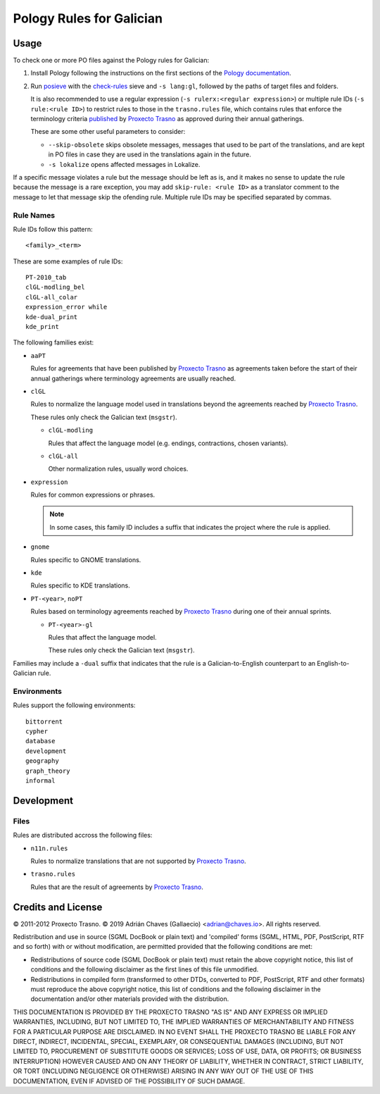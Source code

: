 =========================
Pology Rules for Galician
=========================

Usage
=====

To check one or more PO files against the Pology rules for Galician:

#.  Install Pology following the instructions on the first sections of the
    `Pology documentation`_.

#.  Run posieve_ with the `check-rules`_ sieve and ``-s lang:gl``, followed by
    the paths of target files and folders.

    It is also recommended to use a regular expression
    (``-s rulerx:<regular expression>``) or multiple rule IDs
    (``-s rule:<rule ID>``) to restrict rules to those in the ``trasno.rules``
    file, which contains rules that enforce the terminology criteria published_
    by `Proxecto Trasno`_ as approved during their annual gatherings.

    These are some other useful parameters to consider:

    -   ``--skip-obsolete`` skips obsolete messages, messages that used to be
        part of the translations, and are kept in PO files in case they are
        used in the translations again in the future.

    -   ``-s lokalize`` opens affected messages in Lokalize.

If a specific message violates a rule but the message should be left as is, and
it makes no sense to update the rule because the message is a rare exception,
you may add ``skip-rule: <rule ID>`` as a translator comment to the message to
let that message skip the ofending rule. Multiple rule IDs may be specified
separated by commas.

.. _check-rules: http://pology.nedohodnik.net/doc/user/en_US/ch-sieve.html#sv-check-rules
.. _Pology documentation: http://pology.nedohodnik.net/doc/user/en_US/ch-about.html
.. _posieve: http://pology.nedohodnik.net/doc/user/en_US/ch-sieve.html
.. _published: http://termos.trasno.gal/

Rule Names
----------

Rule IDs follow this pattern::

    <family>_<term>

These are some examples of rule IDs::

    PT-2010_tab
    clGL-modling_bel
    clGL-all_colar
    expression_error while
    kde-dual_print
    kde_print

The following families exist:

-   ``aaPT``

    Rules for agreements that have been published by `Proxecto Trasno`_ as
    agreements taken before the start of their annual gatherings where
    terminology agreements are usually reached.

-   ``clGL``

    Rules to normalize the language model used in translations beyond the
    agreements reached by `Proxecto Trasno`_.

    These rules only check the Galician text (``msgstr``).

    -   ``clGL-modling``

        Rules that affect the language model (e.g. endings, contractions,
        chosen variants).

    -   ``clGL-all``

        Other normalization rules, usually word choices.

-   ``expression``

    Rules for common expressions or phrases.

    .. note:: In some cases, this family ID includes a suffix that indicates
              the project where the rule is applied.

-   ``gnome``

    Rules specific to GNOME translations.

-   ``kde``

    Rules specific to KDE translations.

-   ``PT-<year>``, ``noPT``

    Rules based on terminology agreements reached by `Proxecto Trasno`_ during
    one of their annual sprints.

    -   ``PT-<year>-gl``

        Rules that affect the language model.

        These rules only check the Galician text (``msgstr``).

Families may include a ``-dual`` suffix that indicates that the rule is a
Galician-to-English counterpart to an English-to-Galician rule.


Environments
------------

Rules support the following environments::

    bittorrent
    cypher
    database
    development
    geography
    graph_theory
    informal


Development
===========

Files
-----

Rules are distributed accross the following files:

-   ``n11n.rules``

    Rules to normalize translations that are not supported by
    `Proxecto Trasno`_.

-   ``trasno.rules``

    Rules that are the result of agreements by `Proxecto Trasno`_.


Credits and License
===================

© 2011-2012 Proxecto Trasno.
© 2019 Adrián Chaves (Gallaecio) <adrian@chaves.io>.
All rights reserved.

Redistribution and use in source (SGML DocBook or plain text) and 'compiled'
forms (SGML, HTML, PDF, PostScript, RTF and so forth) with or without
modification, are permitted provided that the following conditions are met:

-   Redistributions of source code (SGML DocBook or plain text) must retain the
    above copyright notice, this list of conditions and the following
    disclaimer as the first lines of this file unmodified.

-   Redistributions in compiled form (transformed to other DTDs, converted to
    PDF, PostScript, RTF and other formats) must reproduce the above copyright
    notice, this list of conditions and the following disclaimer in the
    documentation and/or other materials provided with the distribution.

THIS DOCUMENTATION IS PROVIDED BY THE PROXECTO TRASNO "AS IS" AND ANY EXPRESS
OR IMPLIED WARRANTIES, INCLUDING, BUT NOT LIMITED TO, THE IMPLIED WARRANTIES OF
MERCHANTABILITY AND FITNESS FOR A PARTICULAR PURPOSE ARE DISCLAIMED. IN NO
EVENT SHALL THE PROXECTO TRASNO BE LIABLE FOR ANY DIRECT, INDIRECT, INCIDENTAL,
SPECIAL, EXEMPLARY, OR CONSEQUENTIAL DAMAGES (INCLUDING, BUT NOT LIMITED TO,
PROCUREMENT OF SUBSTITUTE GOODS OR SERVICES; LOSS OF USE, DATA, OR PROFITS; OR
BUSINESS INTERRUPTION) HOWEVER CAUSED AND ON ANY THEORY OF LIABILITY, WHETHER
IN CONTRACT, STRICT LIABILITY, OR TORT (INCLUDING NEGLIGENCE OR OTHERWISE)
ARISING IN ANY WAY OUT OF THE USE OF THIS DOCUMENTATION, EVEN IF ADVISED OF THE
POSSIBILITY OF SUCH DAMAGE.


.. _Proxecto Trasno: http://trasno.gal/
